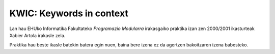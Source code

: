 KWIC: Keywords in context
==========================

Lan hau EHUko Informatika Fakultateko *Programazio Modularra* irakasgaiko
praktika izan zen 2000/2001 ikasturteak Xabier Artola irakasle zela.

Praktika hau beste ikasle batekin batera egin nuen, baina bere izena ez da agertzen
bakoitzaren izena babesteko.